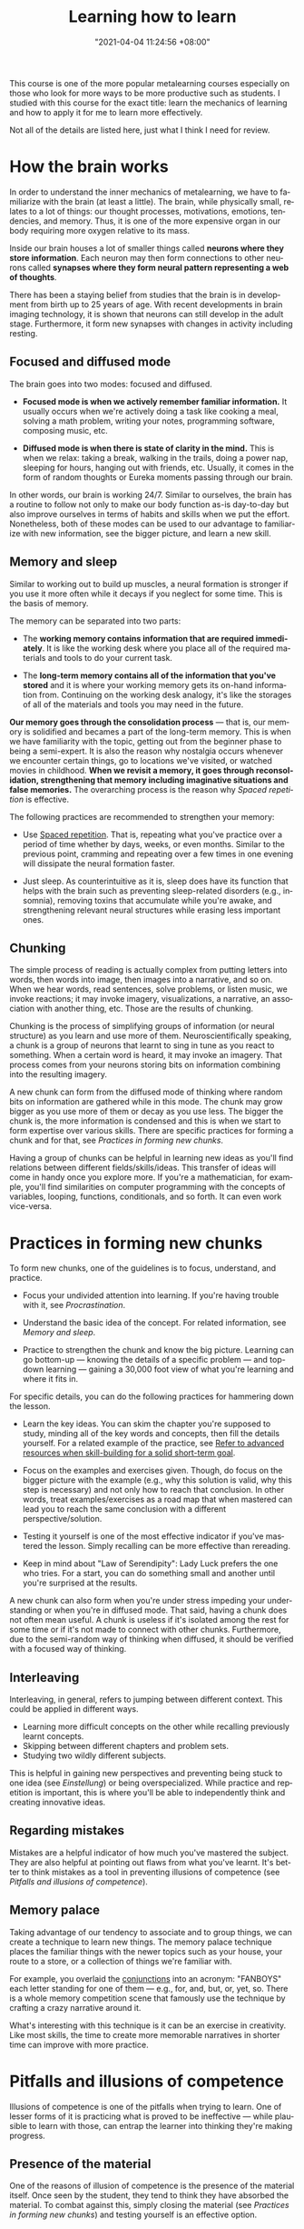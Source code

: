 :PROPERTIES:
:ID:       8a97d226-3dbd-4435-abf2-166395a6ede9
:END:
#+title: Learning how to learn
#+date: "2021-04-04 11:24:56 +08:00"
#+date_modified: "2021-05-12 14:10:04 +08:00"
#+language: en
#+source: https://www.coursera.org/learn/learning-how-to-learn
#+tags: courses personal-info-management


This course is one of the more popular metalearning courses especially on those who look for more ways to be more productive such as students.
I studied with this course for the exact title: learn the mechanics of learning and how to apply it for me to learn more effectively.

Not all of the details are listed here, just what I think I need for review.




* How the brain works

In order to understand the inner mechanics of metalearning, we have to familiarize with the brain (at least a little).
The brain, while physically small, relates to a lot of things: our thought processes, motivations, emotions, tendencies, and memory.
Thus, it is one of the more expensive organ in our body requiring more oxygen relative to its mass.

Inside our brain houses a lot of smaller things called *neurons where they store information*.
Each neuron may then form connections to other neurons called *synapses where they form neural pattern representing a web of thoughts*.

There has been a staying belief from studies that the brain is in development from birth up to 25 years of age.
With recent developments in brain imaging technology, it is shown that neurons can still develop in the adult stage.
Furthermore, it form new synapses with changes in activity including resting.


** Focused and diffused mode

The brain goes into two modes: focused and diffused.

- *Focused mode is when we actively remember familiar information.*
  It usually occurs when we're actively doing a task like cooking a meal, solving a math problem, writing your notes, programming software, composing music, etc.

- *Diffused mode is when there is state of clarity in the mind.*
  This is when we relax: taking a break, walking in the trails, doing a power nap, sleeping for hours, hanging out with friends, etc.
  Usually, it comes in the form of random thoughts or Eureka moments passing through our brain.

In other words, our brain is working 24/7.
Similar to ourselves, the brain has a routine to follow not only to make our body function as-is day-to-day but also improve ourselves in terms of habits and skills when we put the effort.
Nonetheless, both of these modes can be used to our advantage to familiarize with new information, see the bigger picture, and learn a new skill.


** Memory and sleep

Similar to working out to build up muscles, a neural formation is stronger if you use it more often while it decays if you neglect for some time.
This is the basis of memory.

The memory can be separated into two parts:

- The *working memory contains information that are required immediately*.
  It is like the working desk where you place all of the required materials and tools to do your current task.

- The *long-term memory contains all of the information that you've stored* and it is where your working memory gets its on-hand information from.
  Continuing on the working desk analogy, it's like the storages of all of the materials and tools you may need in the future.

*Our memory goes through the consolidation process* — that is, our memory is solidified and becames a part of the long-term memory.
This is when we have familiarity with the topic, getting out from the beginner phase to being a semi-expert.
It is also the reason why nostalgia occurs whenever we encounter certain things, go to locations we've visited, or watched movies in childhood.
*When we revisit a memory, it goes through reconsolidation, strengthening that memory including imaginative situations and false memories.*
The overarching process is the reason why [[Spaced repetition]] is effective.

The following practices are recommended to strengthen your memory:

- Use [[id:063dfd73-dbf5-437b-b6f1-d7aeca196f31][Spaced repetition]].
  That is, repeating what you've practice over a period of time whether by days, weeks, or even months.
  Similar to the previous point, cramming and repeating over a few times in one evening will dissipate the neural formation faster.

- Just sleep.
  As counterintuitive as it is, sleep does have its function that helps with the brain such as preventing sleep-related disorders (e.g., insomnia), removing toxins that accumulate while you're awake, and strengthening relevant neural structures while erasing less important ones.


** Chunking

The simple process of reading is actually complex from putting letters into words, then words into image, then images into a narrative, and so on.
When we hear words, read sentences, solve problems, or listen music, we invoke reactions;
it may invoke imagery, visualizations, a narrative, an association with another thing, etc.
Those are the results of chunking.

Chunking is the process of simplifying groups of information (or neural structure) as you learn and use more of them.
Neuroscientifically speaking, a chunk is a group of neurons that learnt to sing in tune as you react to something.
When a certain word is heard, it may invoke an imagery.
That process comes from your neurons storing bits on information combining into the resulting imagery.

A new chunk can form from the diffused mode of thinking where random bits on information are gathered while in this mode.
The chunk may grow bigger as you use more of them or decay as you use less.
The bigger the chunk is, the more information is condensed and this is when we start to form expertise over various skills.
There are specific practices for forming a chunk and for that, see [[Practices in forming new chunks]].

Having a group of chunks can be helpful in learning new ideas as you'll find relations between different fields/skills/ideas.
This transfer of ideas will come in handy once you explore more.
If you're a mathematician, for example, you'll find similarities on computer programming with the concepts of variables, looping, functions, conditionals, and so forth.
It can even work vice-versa.




* Practices in forming new chunks

To form new chunks, one of the guidelines is to focus, understand, and practice.

- Focus your undivided attention into learning.
  If you're having trouble with it, see [[Procrastination]].

- Understand the basic idea of the concept.
  For related information, see [[Memory and sleep]].

- Practice to strengthen the chunk and know the big picture.
  Learning can go bottom-up — knowing the details of a specific problem — and top-down learning — gaining a 30,000 foot view of what you're learning and where it fits in.

For specific details, you can do the following practices for hammering down the lesson.

- Learn the key ideas.
  You can skim the chapter you're supposed to study, minding all of the key words and concepts, then fill the details yourself.
  For a related example of the practice, see [[id:0dbfee88-cdce-48d1-9a10-23fc12d9bcd5][Refer to advanced resources when skill-building for a solid short-term goal]].

- Focus on the examples and exercises given.
  Though, do focus on the bigger picture with the example (e.g., why this solution is valid, why this step is necessary) and not only how to reach that conclusion.
  In other words, treat examples/exercises as a road map that when mastered can lead you to reach the same conclusion with a different perspective/solution.

- Testing it yourself is one of the most effective indicator if you've mastered the lesson.
  Simply recalling can be more effective than rereading.

- Keep in mind about "Law of Serendipity": Lady Luck prefers the one who tries.
  For a start, you can do something small and another until you're surprised at the results.

A new chunk can also form when you're under stress impeding your understanding or when you're in diffused mode.
That said, having a chunk does not often mean useful.
A chunk is useless if it's isolated among the rest for some time or if it's not made to connect with other chunks.
Furthermore, due to the semi-random way of thinking when diffused, it should be verified with a focused way of thinking.


** Interleaving

Interleaving, in general, refers to jumping between different context.
This could be applied in different ways.

- Learning more difficult concepts on the other while recalling previously learnt concepts.
- Skipping between different chapters and problem sets.
- Studying two wildly different subjects.

This is helpful in gaining new perspectives and preventing being stuck to one idea (see [[Einstellung]]) or being overspecialized.
While practice and repetition is important, this is where you'll be able to independently think and creating innovative ideas.


** Regarding mistakes

Mistakes are a helpful indicator of how much you've mastered the subject.
They are also helpful at pointing out flaws from what you've learnt.
It's better to think mistakes as a tool in preventing illusions of competence (see [[Pitfalls and illusions of competence]]).


** Memory palace

Taking advantage of our tendency to associate and to group things, we can create a technique to learn new things.
The memory palace technique places the familiar things with the newer topics such as your house, your route to a store, or a collection of things we're familiar with.

For example, you overlaid the [[https://dictionary.cambridge.org/grammar/british-grammar/conjunctions][conjunctions]] into an acronym: "FANBOYS" each letter standing for one of them — e.g., for, and, but, or, yet, so.
There is a whole memory competition scene that famously use the technique by crafting a crazy narrative around it.

What's interesting with this technique is it can be an exercise in creativity.
Like most skills, the time to create more memorable narratives in shorter time can improve with more practice.





* Pitfalls and illusions of competence

Illusions of competence is one of the pitfalls when trying to learn.
One of lesser forms of it is practicing what is proved to be ineffective — while plausible to learn with those, can entrap the learner into thinking they're making progress.


** Presence of the material

One of the reasons of illusion of competence is the presence of the material itself.
Once seen by the student, they tend to think they have absorbed the material.
To combat against this, simply closing the material (see [[Practices in forming new chunks]]) and testing yourself is an effective option.


** Examples of common practices

Highlighting, rereading, concept mapping = not effective than what you thought.

- Highlighting can be done to a minimum, the key idea should be the focus of the highlight.
- Rereading can be effective if done in spaced repetition and if recalling was applied.
- Concept mapping can be effective but only if the basic chunk was formed.


** Procrastination

Procrastination is a habitual problem (see [[Habits]]) that all of us face.
When we procastinate, the things we avert are associated with pain thus we turn our attention away from them.
It's a negative habit that it rewards you for doing nothing thus it can be compared to addiction.

To mitigate against this:

- Just start working.
  The discomfort of facing it goes away after a while.

- Use the Pomodoro technique to create interleaving segments of focus and relaxation.


** Trying to solve head-first

One of the common mistakes of students is doing homeworks ahead without looking for the solution applying the sink-or-swim approach.
While useful in training your intuition, it is not progress as you'll enforce bad habits when established solutions are more helpful.
Looking over solutions is a helpful learning skill.
Although there are also pitfalls for that (see [[Learning with solutions]]).


** Overlearning

Once you have understood the lesson, you may continually study away in one concept.
This is a dangerous practice as you're wasting valuable time that could've spent on learning and practicing new concepts.

Once you understood the key idea of a concept, you should move on to the next (preferably more difficult) concept (see [[id:9b669fd4-e04e-43dd-a61e-81dea5ec0764][Deliberate practice]]).
Interleaving self-testing and study (see [[Practices in forming new chunks]]) is more than enough for your learning.


** Learning with solutions

Another example of it is learning with solutions — while helpful into learning the big picture, it can also fool students thinking the problem is easier than they thought.
The shown solution is given and solved by others so it is easy to think that we have solved the problem as well.

One of the key takeaways from this is doing the problem solving ourselves is the one of the most important step in mastering a subject.


** Einstellung

When learning a field for your career, it doesn't end with learning and mastering the concepts that you're supposed to know.
As changes occur over time so does the required knowledge for that career with technology-related fields as one of the popular examples.

Once you've mastered something, you're now vulnerable of *being entrenched of an idea preventing you from accepting newer ideas*.
The saying "Science progresses one funeral at a time." relates to the fact that most breakthroughs are done by young people and those who are not originally trained in that discipline.
This concept is known as einstellung.

To be less vulnerable to this mindset, you have to practice interleaving and unlearning.




* Motivations

Your brain is composed of neuromodulators and chemicals that affects your learning.

- Acetylcholine affects your focused attention.
  It can affect your long-term memory and neuroplasticity.

- Dopamine affects your ability to predict better rewards for the uncertain future.
  This involves doing things that are not immediately rewarding but predicts it will bear a better reward in the future.
  Lack of dopamine means lack of motivation.
  While drugs exist in controlling the dopamine levels, it can be dangerous by craving for more and becoming dependent on it.

- Seratonin affects risk-taking behavior.
  Lower seratonin levels means more of behaving more of a risk-taker.

Emotions and cognition are related to one another and no less important to learning.
If you want to be an effective learner, you have to be happy or in the mood.

Some tips for a happier brain:

- Exercise.
  Interestingly, while new neurons does appear in our, it can disappear once it is not used.
  It can survive by remembering and creating new experiences but exercise can help in surviving newer neurons.




* Habits

Our brain has a preference for routines or habits.
These routines *start from small doses with each repeat becoming larger* to the point it can affect your life for better or worse.
It is very similar to addiction.

Habits are great energy-savers as they free up our mental space to put it somewhere else.
When we mindless do a task, it is our habits in motion.

This is how procrastination (see [[Procrastination]]) also forms.
To combat against this, we need to know the internals of habits.

A habit can be sliced into several parts:

- The cue which is the starter of the habit.
  This could be something simple as seeing your todo list or your looking at the clock.

- The cues are harmless but the routine, our response, is a matter of benefits or harm.
  When we see the todo list, we either be afraid or motivated to empty it.
  When we see the clock, the typical response will either by inaction or action to sleep.

- The reward which can enforce a habit to grow into something larger.
  This could be something like the feeling of satisfaction of doing your todo list and rewarding yourself by relaxing at the end of the day.
  Or in the case when we see the clock, we either get rewarded by worsening our sleep cycle but more awake time or improving our sleep cycle thus reducing the chance of encountering sleep disorders.

For the habit to improve, worsen, or even entirely replaced, we need to change our belief.
Habits are enforced by the most important component: belief.
Believing that your new system works can get you through overriding habits.


** How to start gaining habits?

Habits are one of the ways to improve without using much willpower as it is scarce.
Nonetheless, there are ways how to start and override your habits.

- Hang out with like-minded people and community.
  This lets you remind of the things you stand out for in times of weakness.

- Set in reward for a task.
  The simplest form of starting one.
  This step needs some form of self-reflection so you have to make some adjustments what you like and you try to avoid.
  For example, you could set some candies, a hangout session, or a deadline time that you can then spend the rest for relaxation.

- Eat your frogs in the morning — that is, do the most disliked task first thing when you wake up.
  This makes procrastination less part of your day as you train yourself in actually doing the task.

- Write your daily tasks the evening before.
  This lets the burden of holding out the tasks in the back of your mind.
  It also makes your brain clear on what problems it wants to solve while you're sleeping (see [[Memory and sleep]]).

- Write your weekly key tasks once per week.
  The tasks should be reasonable enough to accomplish.




* Week 4

- imposter syndrome, the feeling of incompetence
- analogies and models, while not perfect, is a great way of making sure you understand and put it in your memory for a longer time
  + science is, after all, mostly made up of models that eventually break down
- having a whiff of ADHD-like behavior of shifting attention even if you don't want to can help in making new connections
- people learn by trying to make sense of information rather than someone telling them
- changing underlying thoughts can make for a better learning
  + while empathy is beneficial, it is great to practice into filtering other people who are malicious or criticizing for the sake of undercutting
  + or you can turn it around and make it as your motivation
- study groups are also great but don't turn it into a socializing session




* Takeaways from "Interview with Dr. Terrence Sejnowski"

- Learn headfirst in a new topic by getting involved with peers and experts who are already invested in similar topics.

- Active engagement > passive listening.

- A method to capture your ideas before it evaporates — e.g., a portable pen and notebook, org-capture, the PARA system.

- While multitasking is possible, it's not efficient.
  However, being unable to multitask can make day-to-day basis difficult.
  The more important skill is efficient context switching — i.e., being able to return to the original task after being interrupted mid-task and continue smoothly.

- Being in a more reflective mode creates the best work.

- Being in an enriched environment with creative people makes generating and processing ideas easier.
  If being in enriched environment is not possible, exercise can be a good substitute.
  The point is making a creative workspace for those ideas to roam and bounce off other ideas either with other people or idle time.

- Passion and persistence > smarts.

- Being able to see things at a different perspective.




* Takeaways from "Interview with Dr. Robert Bilder on creativity and problem solving"
- The criteria of creativity mostly applies to what is unique to you.
  It doesn't mean that others solve it that you're not creative as long as you've solved it yourself.

- A level of discomfort is always involved when trying to learn something new.
  As they say, "no pain, no gain."

- Personalities can relate to the creative achievement of a person.
  It boils down to mainly five traits: openness, conscientiousness, extraversion, agreeableness, and neuroticism.
  A more open person to new experiences can be more creative achiever.
  Counterintuitively, a less agreeable or more disagreeable can find more creative success since they are the type to challenge the status quo.

- Creativity walks a fine line of being novel and valuable to other people.
  You can create pieces that are too strange but you may find less people finding it valuable.
  It can impose a [[id:9b669fd4-e04e-43dd-a61e-81dea5ec0764][Deliberate practice]] of trying to find balance.

- While our subconscious can be more right, it doesn't mean that it is never wrong.
  Examples include people feeling more creative while under the influence of LSD but after the session they find the product is not as close as they visioned.
